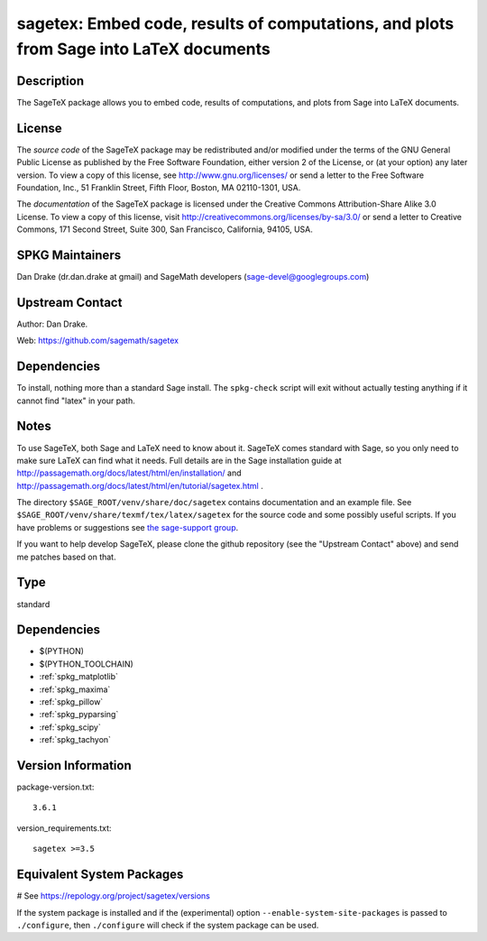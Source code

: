 .. _spkg_sagetex:

sagetex: Embed code, results of computations, and plots from Sage into LaTeX documents
======================================================================================

Description
-----------

The SageTeX package allows you to embed code, results of computations,
and plots from Sage into LaTeX documents.

License
-------

The *source code* of the SageTeX package may be redistributed and/or
modified under the terms of the GNU General Public License as published
by the Free Software Foundation, either version 2 of the License, or (at
your option) any later version. To view a copy of this license, see
http://www.gnu.org/licenses/ or send a letter to the Free Software
Foundation, Inc., 51 Franklin Street, Fifth Floor, Boston, MA
02110-1301, USA.

The *documentation* of the SageTeX package is licensed under the
Creative Commons Attribution-Share Alike 3.0 License. To view a copy of
this license, visit http://creativecommons.org/licenses/by-sa/3.0/ or
send a letter to Creative Commons, 171 Second Street, Suite 300, San
Francisco, California, 94105, USA.


SPKG Maintainers
----------------

Dan Drake (dr.dan.drake at gmail) and SageMath developers
(sage-devel@googlegroups.com)


Upstream Contact
----------------

Author: Dan Drake.

Web: https://github.com/sagemath/sagetex

Dependencies
------------

To install, nothing more than a standard Sage install. The
``spkg-check`` script will exit without actually testing anything if it
cannot find "latex" in your path.

Notes
-----

To use SageTeX, both Sage and LaTeX need to know about it. SageTeX comes
standard with Sage, so you only need to make sure LaTeX can find what it
needs. Full details are in the Sage installation guide at
http://passagemath.org/docs/latest/html/en/installation/ and
http://passagemath.org/docs/latest/html/en/tutorial/sagetex.html .

The directory ``$SAGE_ROOT/venv/share/doc/sagetex`` contains
documentation and an example file. See
``$SAGE_ROOT/venv/share/texmf/tex/latex/sagetex`` for the source code
and some possibly useful scripts. If you have problems or suggestions
see `the sage-support
group <http://groups.google.com/group/sage-support>`__.

If you want to help develop SageTeX, please clone the github repository
(see the "Upstream Contact" above) and send me patches based on that.


Type
----

standard


Dependencies
------------

- $(PYTHON)
- $(PYTHON_TOOLCHAIN)
- :ref:`spkg_matplotlib`
- :ref:`spkg_maxima`
- :ref:`spkg_pillow`
- :ref:`spkg_pyparsing`
- :ref:`spkg_scipy`
- :ref:`spkg_tachyon`

Version Information
-------------------

package-version.txt::

    3.6.1

version_requirements.txt::

    sagetex >=3.5

Equivalent System Packages
--------------------------

.. tab:: conda-forge:

   .. CODE-BLOCK:: bash

       $ conda install sagetex

# See https://repology.org/project/sagetex/versions

If the system package is installed and if the (experimental) option
``--enable-system-site-packages`` is passed to ``./configure``, then ``./configure`` will check if the system package can be used.
